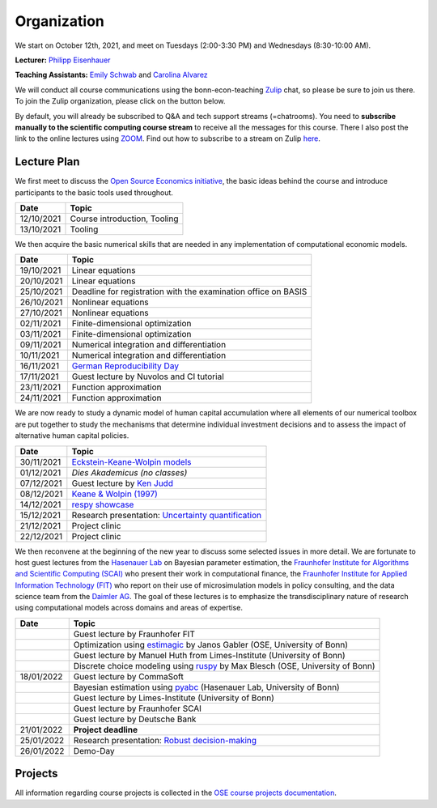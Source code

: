 ###############
Organization
###############

We start on October 12th, 2021, and meet on Tuesdays (2:00-3:30 PM) and Wednesdays (8:30-10:00 AM).

**Lecturer:** `Philipp Eisenhauer <https://peisenha.github.io>`_

**Teaching Assistants:** `Emily Schwab <https://github.com/s6emschw>`_ and `Carolina Alvarez <https://github.com/carolinalvarez>`_


We will conduct all course communications using the bonn-econ-teaching `Zulip <https://zulip.com>`_ chat, so please be sure to join us there. To join the Zulip organization, please click on the button below.

.. image:: https://img.shields.io/badge/zulip-join_chat-brightgreen.svg
    :target: https://bonn-econ-teaching.zulipchat.com

By default, you will already be subscribed to Q&A and tech support streams (=chatrooms). You need to **subscribe manually to the scientific computing course stream** to receive all the messages for this course. There I also post the link to the online lectures using `ZOOM <https://zoom.us>`_. Find out how to subscribe to a stream on Zulip `here <https://zulipchat.com/help/browse-and-subscribe-to-streams>`__.

Lecture Plan
"""""""""""""

We first meet to discuss the `Open Source Economics initiative <https://open-econ.org>`_, the basic ideas behind the course and introduce participants to the basic tools used throughout.

+------------+-----------------------------------------------------------------------------------------------------------+
| **Date**   | **Topic**                                                                                                 |
+============+===========================================================================================================+
| 12/10/2021 | Course introduction, Tooling                                                                              |
+------------+-----------------------------------------------------------------------------------------------------------+
| 13/10/2021 | Tooling                                                                                                   |
+------------+-----------------------------------------------------------------------------------------------------------+

We then acquire the basic numerical skills that are needed in any implementation of computational economic models.

+------------+-----------------------------------------------------------------------------------------------------------+
| **Date**   | **Topic**                                                                                                 |
+============+===========================================================================================================+
| 19/10/2021 | Linear equations                                                                                          |
+------------+-----------------------------------------------------------------------------------------------------------+
| 20/10/2021 | Linear equations                                                                                          |
+------------+-----------------------------------------------------------------------------------------------------------+
| 25/10/2021 | Deadline for registration with the examination office on BASIS                                            |                                                                                                    
+------------+-----------------------------------------------------------------------------------------------------------+
| 26/10/2021 | Nonlinear equations                                                                                       |
+------------+-----------------------------------------------------------------------------------------------------------+
| 27/10/2021 | Nonlinear equations                                                                                       |
+------------+-----------------------------------------------------------------------------------------------------------+
| 02/11/2021 | Finite-dimensional optimization                                                                           |
+------------+-----------------------------------------------------------------------------------------------------------+
| 03/11/2021 | Finite-dimensional optimization                                                                           |
+------------+-----------------------------------------------------------------------------------------------------------+
| 09/11/2021 | Numerical integration and differentiation                                                                 |
+------------+-----------------------------------------------------------------------------------------------------------+
| 10/11/2021 | Numerical integration and differentiation                                                                 |
+------------+-----------------------------------------------------------------------------------------------------------+
| 16/11/2021 | `German Reproducibility Day <https://reproducibilitynetwork.de/germanreproday/>`__                        |
+------------+-----------------------------------------------------------------------------------------------------------+
| 17/11/2021 | Guest lecture by Nuvolos and CI tutorial                                                                  |
+------------+-----------------------------------------------------------------------------------------------------------+
| 23/11/2021 | Function approximation                                                                                    |
+------------+-----------------------------------------------------------------------------------------------------------+
| 24/11/2021 | Function approximation                                                                                    |
+------------+-----------------------------------------------------------------------------------------------------------+

We are now ready to study a dynamic model of human capital accumulation where all elements of our numerical toolbox are put together to study the mechanisms that determine individual investment decisions and to assess the impact of alternative human capital policies.

+------------+-----------------------------------------------------------------------------------------------------------+
| **Date**   | **Topic**                                                                                                 |
+============+===========================================================================================================+
| 30/11/2021 | `Eckstein-Keane-Wolpin models <https://bit.ly/35hYZuV>`__                                                 |
+------------+-----------------------------------------------------------------------------------------------------------+
| 01/12/2021 | *Dies Akademicus (no classes)*                                                                            |
+------------+-----------------------------------------------------------------------------------------------------------+
| 07/12/2021 | Guest lecture by `Ken Judd <https://kenjudd.org/>`__                                                      |
+------------+-----------------------------------------------------------------------------------------------------------+
| 08/12/2021 | `Keane & Wolpin (1997) <https://www.jstor.org/stable/10.1086/262080>`__                                   |
+------------+-----------------------------------------------------------------------------------------------------------+
| 14/12/2021 | `respy showcase <https://respy.readthedocs.io/>`__                                                        |
+------------+-----------------------------------------------------------------------------------------------------------+
| 15/12/2021 | Research presentation: `Uncertainty quantification <https://arxiv.org/abs/2103.01115>`__                  |
+------------+-----------------------------------------------------------------------------------------------------------+
| 21/12/2021 | Project clinic                                                                                            |
+------------+-----------------------------------------------------------------------------------------------------------+
| 22/12/2021 | Project clinic                                                                                            |
+------------+-----------------------------------------------------------------------------------------------------------+

We then reconvene at the beginning of the new year to discuss some selected issues in more detail. We are fortunate to host guest lectures from the `Hasenauer Lab <https://www.mathematics-and-life-sciences.uni-bonn.de>`__ on Bayesian parameter estimation,  the `Fraunhofer Institute for Algorithms and Scientific Computing (SCAI) <https://www.scai.fraunhofer.de/en.html>`__ who present their work in computational finance, the `Fraunhofer Institute for Applied Information Technology (FIT) <https://www.fit.fraunhofer.de/en.html>`__ who report on their use of microsimulation models in policy consulting, and the data science team from the `Daimler AG <https://www.daimler.com>`__. The goal of these lectures is to emphasize the transdisciplinary nature of research using computational models across domains and areas of expertise.

+------------+------------------------------------------------------------------------------------------------------------------+
| **Date**   | **Topic**                                                                                                        |
+============+==================================================================================================================+
|            | Guest lecture by Fraunhofer FIT                                                                                  |
+------------+------------------------------------------------------------------------------------------------------------------+
|            | Optimization using `estimagic <https://estimagic.readthedocs.io/>`__ by Janos Gabler (OSE, University of Bonn)   |
+------------+------------------------------------------------------------------------------------------------------------------+
|            | Guest lecture by Manuel Huth from Limes-Institute (University of Bonn)                                           |
+------------+------------------------------------------------------------------------------------------------------------------+
|            | Discrete choice modeling using `ruspy <https://ruspy.readthedocs.io/>`__ by Max Blesch (OSE, University of Bonn) |
+------------+------------------------------------------------------------------------------------------------------------------+
| 18/01/2022 | Guest lecture by CommaSoft                                                                                       |
+------------+------------------------------------------------------------------------------------------------------------------+
|            | Bayesian estimation using `pyabc <https://pyabc.readthedocs.io/>`__ (Hasenauer Lab, University of Bonn)          |
+------------+------------------------------------------------------------------------------------------------------------------+
|            | Guest lecture by Limes-Institute (University of Bonn)                                                            |
+------------+------------------------------------------------------------------------------------------------------------------+
|            | Guest lecture by Fraunhofer SCAI                                                                                 |
+------------+------------------------------------------------------------------------------------------------------------------+
|            | Guest lecture by Deutsche Bank                                                                                   | 
+------------+------------------------------------------------------------------------------------------------------------------+
| 21/01/2022 | **Project deadline**                                                                                             |
+------------+------------------------------------------------------------------------------------------------------------------+
| 25/01/2022 | Research presentation: `Robust decision-making <https://arxiv.org/abs/2104.12573>`__                             |
+------------+------------------------------------------------------------------------------------------------------------------+
| 26/01/2022 | Demo-Day                                                                                                         |
+------------+------------------------------------------------------------------------------------------------------------------+


Projects
""""""""

All information regarding course projects is collected in the `OSE course projects documentation <https://ose-course-projects.readthedocs.io/en/latest/index.html>`_.
